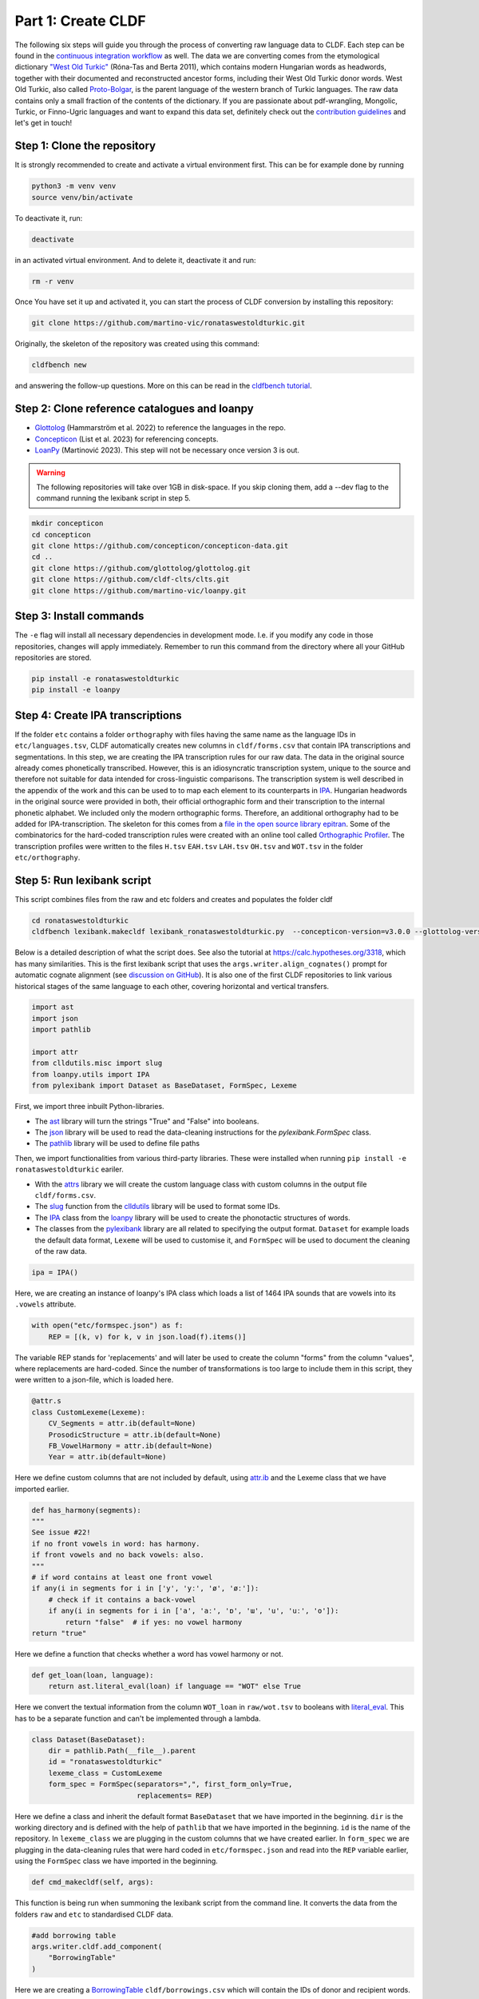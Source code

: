 Part 1: Create CLDF
===================

The following six steps will guide you through the process of
converting raw language data to CLDF. Each step can be found in the
`continuous integration workflow
<https://app.circleci.com/pipelines/github/LoanpyDataHub/ronataswestoldturkic>`_
as well. The data we are converting comes from the etymological dictionary
`"West Old Turkic"
<https://www.goodreads.com/book/show/13577601-west-old-turkic>`_
(Róna-Tas and Berta 2011),
which contains modern Hungarian words as headwords, together with their
documented and reconstructed ancestor forms, including their
West Old Turkic donor words. West Old Turkic, also called `Proto-Bolgar
<https://glottolog.org/resource/languoid/id/bolg1249>`_, is the parent
language of the western branch
of Turkic languages. The raw data contains only a small fraction of the
contents of the dictionary. If you are passionate about pdf-wrangling,
Mongolic, Turkic, or Finno-Ugric languages and want to expand this data set,
definitely check out the `contribution guidelines
<https://github.com/martino-vic/ronataswestoldturkic/blob/main/CONTRIBUTING.md>`_
and let's get in touch!

Step 1: Clone the repository
----------------------------

It is strongly recommended to create and activate a virtual environment first.
This can be for example done by running

.. code-block:: sh

   python3 -m venv venv
   source venv/bin/activate

To deactivate it, run:

.. code-block:: sh

   deactivate

in an activated virtual environment. And to delete it, deactivate it and run:

.. code-block:: sh

   rm -r venv

Once You have set it up and activated it, you can start the process
of CLDF conversion by installing this repository:

.. code-block:: sh

   git clone https://github.com/martino-vic/ronataswestoldturkic.git

Originally, the skeleton of the repository was created using this command:

.. code-block:: sh

   cldfbench new

and answering the follow-up questions. More on this can be read in the
`cldfbench tutorial <https://github.com/cldf/cldfbench/blob/master/doc/tutorial.md>`_.

Step 2: Clone reference catalogues and loanpy
---------------------------------------------

- `Glottolog <https://glottolog.org/>`_ (Hammarström et al. 2022)
  to reference the languages in the repo.
- `Concepticon <https://concepticon.clld.org/>`_ (List et al. 2023) for
  referencing concepts.
- `LoanPy <https://loanpy.readthedocs.io/en/latest/home.html>`_
  (Martinović 2023). This step will not be necessary once version 3 is out.


.. warning::

   The following repositories will take over 1GB in disk-space. If you skip
   cloning them,
   add a --dev flag to the command running the lexibank script in step 5.

.. code-block:: sh

   mkdir concepticon
   cd concepticon
   git clone https://github.com/concepticon/concepticon-data.git
   cd ..
   git clone https://github.com/glottolog/glottolog.git
   git clone https://github.com/cldf-clts/clts.git
   git clone https://github.com/martino-vic/loanpy.git


Step 3: Install commands
------------------------

The ``-e`` flag will install all necessary dependencies in development mode.
I.e. if you modify any code in those repositories, changes will apply
immediately. Remember to run this command from the directory where
all your GitHub repositories are stored.

.. code-block:: sh

   pip install -e ronataswestoldturkic
   pip install -e loanpy


Step 4: Create IPA transcriptions
-------------------------------------------

If the folder ``etc`` contains a folder ``orthography`` with files having the
same
name as the language IDs in ``etc/languages.tsv``, CLDF automatically creates
new columns in ``cldf/forms.csv`` that contain
IPA transcriptions and segmentations. In this step, we are creating the
IPA transcription rules for our raw data. The data in the original source
already comes phonetically transcribed. However, this is an idiosyncratic
transcription system, unique to the source and therefore not suitable for
data intended for cross-linguistic comparisons. The transcription
system is well described in the appendix of the work and this can be used to
to map each element to its counterparts in `IPA
<https://www.internationalphoneticassociation.org/>`__. Hungarian
headwords in the original source were provided in both, their official
orthographic form and their transcription to the internal
phonetic alphabet. We included only the modern orthographic forms.
Therefore, an additional orthography had to be added for IPA-transcription.
The skeleton for this comes from a `file in the open source library epitran
<https://github.com/dmort27/epitran/blob/master/epitran/data/map/hun-Latn.csv>`_.
Some of the combinatorics for the hard-coded transcription rules were created
with an online tool called `Orthographic Profiler
<https://digling.org/calc/profiler/>`_. The transcription profiles were
written to the files ``H.tsv`` ``EAH.tsv`` ``LAH.tsv`` ``OH.tsv`` and
``WOT.tsv`` in the folder ``etc/orthography``.


Step 5: Run lexibank script
---------------------------

This script combines files from the raw and etc folders and creates and
populates the folder cldf

.. code-block:: sh

   cd ronataswestoldturkic
   cldfbench lexibank.makecldf lexibank_ronataswestoldturkic.py  --concepticon-version=v3.0.0 --glottolog-version=v4.5 --clts-version=v2.2.0 --concepticon=../concepticon/concepticon-data --glottolog=../glottolog --clts=../clts


Below is a detailed description of what the script does. See also the
tutorial at https://calc.hypotheses.org/3318, which has many similarities.
This is the first lexibank script that uses the
``args.writer.align_cognates()`` prompt for automatic cognate alignment
(see `discussion on GitHub
<https://github.com/lexibank/pylexibank/issues/267#issuecomment-1418959540>`_).
It is also one of the first CLDF repositories to link various historical
stages of the same language to each other, covering horizontal and vertical
transfers.

.. code-block:: python

   import ast
   import json
   import pathlib

   import attr
   from clldutils.misc import slug
   from loanpy.utils import IPA
   from pylexibank import Dataset as BaseDataset, FormSpec, Lexeme

First, we import three inbuilt Python-libraries.

- The `ast <https://docs.python.org/3/library/ast.html>`_ library will turn
  the strings "True" and "False" into booleans.
- The `json <https://docs.python.org/3/library/json.html>`_ library
  will be used to read the data-cleaning instructions for the
  `pylexibank.FormSpec` class.
- The `pathlib <https://docs.python.org/3/library/pathlib.html>`_ library
  will be used to define file paths

Then, we import functionalities from various third-party libraries.
These were installed when running
``pip install -e ronataswestoldturkic`` eariler.

- With the `attrs <https://www.attrs.org/en/stable/index.html>`_ library
  we will create the custom language class with custom columns in the output
  file ``cldf/forms.csv``.
- The `slug <https://clldutils.readthedocs.io/en/latest/misc.html#clldutils.misc.slug>`_
  function from the `clldutils <https://github.com/clld/clldutils>`_ library
  will be used to format some IDs.
- The `IPA
  <https://loanpy.readthedocs.io/en/latest/documentation.html#loanpy.utils.IPA>`__
  class from the `loanpy <https://loanpy.readthedocs.io/en/latest/home.html>`_
  library will be used to create the phonotactic structures of words.
- The classes from the `pylexibank <https://pypi.org/project/pylexibank/>`_
  library are all related to specifying the output format. ``Dataset`` for
  example loads the default data format, ``Lexeme`` will be used to customise
  it, and ``FormSpec`` will be used to document the cleaning of the raw data.

.. code-block:: python

   ipa = IPA()

Here, we are creating an instance of loanpy's IPA class which loads
a list of 1464 IPA sounds that are vowels into its ``.vowels`` attribute.

.. code-block:: python

   with open("etc/formspec.json") as f:
       REP = [(k, v) for k, v in json.load(f).items()]

The variable REP stands for 'replacements' and will later be used to create
the column "forms" from the column "values", where replacements are
hard-coded. Since the number of transformations is too large to include them
in this script, they were written to a json-file, which is loaded here.

.. code-block:: python

   @attr.s
   class CustomLexeme(Lexeme):
       CV_Segments = attr.ib(default=None)
       ProsodicStructure = attr.ib(default=None)
       FB_VowelHarmony = attr.ib(default=None)
       Year = attr.ib(default=None)

Here we define custom columns that are not included by default, using
`attr.ib <https://www.attrs.org/en/stable/api-attr.html#attr.ib>`_ and the
Lexeme class that we have imported earlier.

.. code-block:: python

    def has_harmony(segments):
    """
    See issue #22!
    if no front vowels in word: has harmony.
    if front vowels and no back vowels: also.
    """
    # if word contains at least one front vowel
    if any(i in segments for i in ['y', 'yː', 'ø', 'øː']):
        # check if it contains a back-vowel
        if any(i in segments for i in ['a', 'aː', 'ɒ', 'ɯ', 'u', 'uː', 'o']):
            return "false"  # if yes: no vowel harmony
    return "true"

Here we define a function that checks whether a word has vowel harmony or not.

.. code-block:: python

   def get_loan(loan, language):
       return ast.literal_eval(loan) if language == "WOT" else True

Here we convert the textual information from the column ``WOT_loan`` in
``raw/wot.tsv`` to booleans with `literal_eval
<https://docs.python.org/3/library/ast.html#ast.literal_eval>`_.
This has to be a separate function and can't be implemented through a lambda.

.. code-block:: python

    class Dataset(BaseDataset):
        dir = pathlib.Path(__file__).parent
        id = "ronataswestoldturkic"
        lexeme_class = CustomLexeme
        form_spec = FormSpec(separators=",", first_form_only=True,
                             replacements= REP)

Here we define a class and inherit the default format ``BaseDataset`` that we
have imported in the beginning. ``dir`` is the working directory and is
defined with the help of ``pathlib`` that we have imported in the beginning.
``id`` is the name of the repository. In ``lexeme_class`` we are plugging in
the custom columns that we have created earlier. In ``form_spec`` we are
plugging in the data-cleaning rules that were hard coded in
``etc/formspec.json`` and read into the ``REP`` variable earlier, using the
``FormSpec`` class we have imported in the beginning.

.. code-block:: python

	def cmd_makecldf(self, args):

This function is being run when summoning the lexibank script from the
command line. It converts the data from the folders ``raw`` and ``etc`` to
standardised CLDF data.

.. code-block:: python


        #add borrowing table
        args.writer.cldf.add_component(
            "BorrowingTable"
        )

Here we are creating a `BorrowingTable
<https://cldf.clld.org/v1.0/terms.rdf#BorrowingTable>`_
``cldf/borrowings.csv`` which will contain the IDs of donor and recipient
words.

.. code-block:: python

        # add bib
        args.writer.add_sources()
        args.log.info("added sources")

In the first line we are adding the bibliography from ``raw/sources.bib``.
This is a `BibTex <https://en.wikipedia.org/wiki/BibTeX>`_ file containing
references to all sources from which the data in the folders ``raw`` and
``etc`` was acquired. In the second line we log to the console
that the sources were added successfully. This can be helpful for debugging.

.. code-block:: python

        # add concept
        concepts = {}
        for i, concept in enumerate(self.concepts):
            idx = str(i)+"_"+slug(concept["ENGLISH"])
            concepts[concept["ENGLISH"]] = idx
            args.writer.add_concept(
                    ID=idx,
                    Name=concept["ENGLISH"],
                    Concepticon_ID=concept["CONCEPTICON_ID"],
                    Concepticon_Gloss=concept["CONCEPTICON_GLOSS"],
                    )

        args.log.info("added concepts")

This section of the script creates the file ``cldf/parameters.csv``, which
links the translations of words to concepts in
`Concepticon <https://concepticon.clld.org/>`_. It is based on
``etc/concepts.tsv``, which was created through multiple steps. At first, the
translations were mapped automatically with the
`pysem <https://pypi.org/project/pysem/>`_ library. Then, these mappings were
manually refined and requested to be submitted to Concepticon through a
`Pull Request on GitHub
<https://github.com/concepticon/concepticon-data/pull/1240>`_. After some
discussion and further refinement, the conceptlist was submitted and is
available
`here <https://concepticon.clld.org/contributions/RonaTas-2011-431>`__.
The file ``etc/concepts.tsv`` was then accordingly copied again from
`GitHub
<https://github.com/concepticon/concepticon-data/blob/master/concepticondata/conceptlists/RonaTas-2011-431.tsv>`_

.. code-block:: python

        #add comments
        comments = self.etc_dir.read_csv(
            "comments.tsv", delimiter="\t",
        )  # [['ENGLISH', 'Comment'], ['a', 'b'], ['c', 'd']]
        comments = {line[0]: line[1] for line in comments}
        args.log.info("added comments")

Here we are reading the file ``etc/comments.tsv``, which was originally
created with a custom script from an additional column in ``raw/wot.tsv``.

.. code-block:: python

        # add language
        languages = args.writer.add_languages()
        args.log.info("added languages")

Here, we read the file ``etc/languages.tsv`` which contains the references to
`Glottolog <https://glottolog.org/>`_ and write the information to
``cldf/languages.csv``. Out of the five languages in this repository, only
Hungarian is clearly present in Glottolog. Old Hungarian is missing, but a
`request <https://github.com/glottolog/glottolog/issues/899>`_ was opened to
add it and after some discussion there seems to be a plan to include it in a
future version of Glottolog. Early and Late Ancient Hungarian are categories
that are only used in our source and can therefore not be added to Glottolog,
according to its `principles
<https://glottolog.org/glottolog/glottologinformation#principles>`_. Even
though Glottolog does not contain Proto-languages, the nodes in their
language
family trees have their own glotto-codes, which serve as a reasonable proxy.
In the case of West Old Turkic, the ancestor language of Bolgarian and Chuvash,
we can thus insert the glotto-code of `Bolgar
<https://glottolog.org/resource/languoid/id/bolg1249>`_ into our table.


.. code-block:: python

        # add forms and borrowings
        data = self.raw_dir.read_csv(
            "wot.tsv", delimiter="\t",
        )
        header = data[0]
        cognates = {}
        cogidx = 1
        borrid = 1

Here we read the file ``raw/wot.tsv`` and define some variables that we are
going to use in a bit.

.. code-block:: python

        for i in range(1, len(data)):
            cognates = dict(zip(header, data[i]))
            concept = data[i][7]
            eah = ""

Here we will loop through the raw data ``raw/wot.tsv`` row by row from top to
bottom and define some variables that we will need later. The column "ENGLISH"
is hard-coded as column seven. If it was to be moved to a different index for
which ever reason, the index in this part of the code would need to be updated
accordingly.

.. code-block:: python

            for language in languages:

Here we loop from left to right through the columns of each row, which contain
data relating to words in different languages. The languages themselves were
defined earlier in ``etc/languages.tsv``.

.. code-block:: python

                cog = cognates.get(language, "").strip()

Here we are reading the specific word in the specific language from the raw
data.

.. code-block:: python

                if concept not in cognates:
                    cognates[concept] = cogidx
                    cogidx += 1
                cogid = cognates[concept]

The goal of this section is simply to assign a unique cognate ID to each
English translation in column seven. Identical translations will get identical
IDs. This value will appear in the column ``Cognacy`` in the output file
``cldf/forms.csv`` later.

.. code-block:: python

                for lex in args.writer.add_forms_from_value(
                        Language_ID=language,
                        Parameter_ID=concepts[concept],
                        Value=cog,
                        Comment=comments.get(concept, ""),
                        Source="wot",
                        Loan=get_loan(cognates["WOT_loan"], language),
                        Cognacy=cogid,
                        Year=cognates["Year"]
                        ):

This is arguably the most important part of the script. It creates the file
``cldf/forms.csv`` which will serve as the main input file for further
analyses. ``args.writer.add_forms_from_value`` creates the file, through which
we then loop. The arguments in the brackets are the column names.
``Language_ID`` is the name of the language according to
``etc/languages.tsv``. ``Parameter_ID`` references the relevant row in
``parameters.csv``, which was created in an earlier code-block. ``Value`` is
the original raw data. The column ``Form`` is automatically being created from
column ``Value`` by applying the cleaning procedure specified in
``etc/formspec.json`` which was read into the
``REP`` variable in the beginning. The column
``Comment`` uses the English translations as dictionary keys to look up the
according comment as specified in ``etc/comments.tsv``. The entire data set is
based on one source. In the column ``Source`` we are specifying the BibTex key
of it, as described in ``raw/sources.bib``. The column ``Loan`` specifies
whether a word is a loanword or not. This information is stored in column
``WOT_loan`` in ``raw/wot.tsv`` and is converted to a boolean through the
function ``get_loan`` which was described in an earlier code-block.
``Cognacy`` assigns a unique identifier to each cognate set in the form of an
integer that starts at 1 and is incremented by 1 with each new cognate set.
The column ``Year`` is another custom column that was specified in the
``CustomLexeme`` class earlier. This information is provided in column
``Year`` in ``raw/wot.tsv`` and represents each word's year of first
appearance in a written source.

.. code-block:: python

   lex["CV_Segments"] = ipa.get_clusters(lex["Segments"])
   lex["ProsodicStructure"] = ipa.get_prosody(
                                          " ".join(lex["Segments"])
                                          )
   lex["FB_VowelHarmony"] = has_harmony(lex["Segments"])

Here we populate three more columns which take information from the columns of
the newly generated ``cldf/forms.csv`` as input. That's why they have to be
populated through a loop rather than in the brackets of the earlier function.
The column ``CV_Segments`` takes the column ``Segments`` of ``cldf/forms.csv``
as input, which in turn is automatically generated from the information stored
in ``etc/orthography``. These columns are based on tokenised IPA-strings,
that were read from the files in ``etc/orthography``.

.. code-block:: python

                    if language == "EAH":
                        eah = lex["ID"]

This line is storing the ID of the relevant word in ``cldf/forms.csv``, so it
can later be referenced in ``cldf/borrowings.csv``.

.. code-block:: python

                    args.writer.add_cognate(
                            lexeme=lex,
                            Cognateset_ID=cogid,
                            Source="wot"
                            )

Here we create the table ``cldf/cognates.csv``. This is the table where
automated alignments will be carried out, which can be used for further
analyses. The term ``cognate`` here is used in its broader sense and includes
all words that go back to the same etymon.

.. code-block:: python

                    if language == "WOT" and eah:
                        args.writer.objects["BorrowingTable"].append({
                            "ID": f'{borrid}-{lex["Parameter_ID"]}',
                            "Target_Form_ID": eah,
                            "Source_Form_ID": lex["ID"],
                            "Source": lex["Source"]
                            })
                        borrid += 1
                        eah = None  # reset memory

Here the file ``cldf/borrowings.csv`` is created. It contains reference keys
to ``cldf/forms.csv`` to identify each donor and recipient word. It makes sure
that only those concepts are included where a form in both West Old Turkic
(the donor language) and Early Ancient Hungarian (the recipient language)
exist.

.. code-block:: python

        args.writer.align_cognates()

This is the final line, which creates automated alignments with the
`lingpy <https://lingpy.org/>`_ library. They are added to a newly created
column called ``ALIGNMENTS`` in ``etc/cognates.csv``. This repository is the
first use-case for this functionality (see `discussion on GitHub
<https://github.com/lexibank/pylexibank/issues/267#issuecomment-1418959540>`_
).

This is how your console should approximately look after the conversion:

.. image:: consoleoutput.png
   :alt: The image shows a typical linux console with black background and
         text displayed in it in white and green. The text reads:
          (venv) viktor@viktor-Latitude-5430:~/Documents/GitHub/ronataswestoldturkic$ bash wot.sh
          INFO    running _cmd_makecldf on ronataswestoldturkic ...
          INFO    added sources
          INFO    added concepts
          INFO    added comments
          INFO    added languages
          2023-04-27 23:55:27,155 [INFO] Successfully renumbered cog.
          INFO    file written: /home/viktor/Documents/GitHub/ronataswestoldturkic/cldf/.transcription-report.json
          INFO    Summary for dataset /home/viktor/Documents/GitHub/ronataswestoldturkic/cldf/cldf-metadata.json
          - **Varieties:** 5
          - **Concepts:** 430
          - **Lexemes:** 1,755
          - **Sources:** 1
          - **Synonymy:** 1.19
          - **Cognacy:** 1,755 cognates in 512 cognate sets (6 singletons)
          - **Cognate Diversity:** 0.06
          - **Invalid lexemes:** 0
          - **Tokens:** 8,190
          - **Segments:** 60 (0 BIPA errors, 0 CLTS sound class errors, 60 CLTS modified)
          - **Inventory size (avg):** 42.80
          INFO    file written: /home/viktor/Documents/GitHub/ronataswestoldturkic/TRANSCRIPTION.md
          INFO    file written: /home/viktor/Documents/GitHub/ronataswestoldturkic/cldf/lingpy-rcParams.json
          INFO    ... done ronataswestoldturkic [9.2 secs]


Step 6: Test with pytest-cldf whether the dataset is CLDF-conform
-----------------------------------------------------------------

Now that the conversion has run successfully, the only thing left to do is to
verify that the data conforms to the CLDF standard:

.. code-block:: sh

   pip install pytest-cldf
   pytest --cldf-metadata=cldf/cldf-metadata.json test.py

This will run one single test with the
`pytest <https://docs.pytest.org/en/7.2.x/>`_ library, which should pass.
And with this we have converted our raw data to CLDF and thus finished part
one. Click on the ``Next``-button to get to part two.
